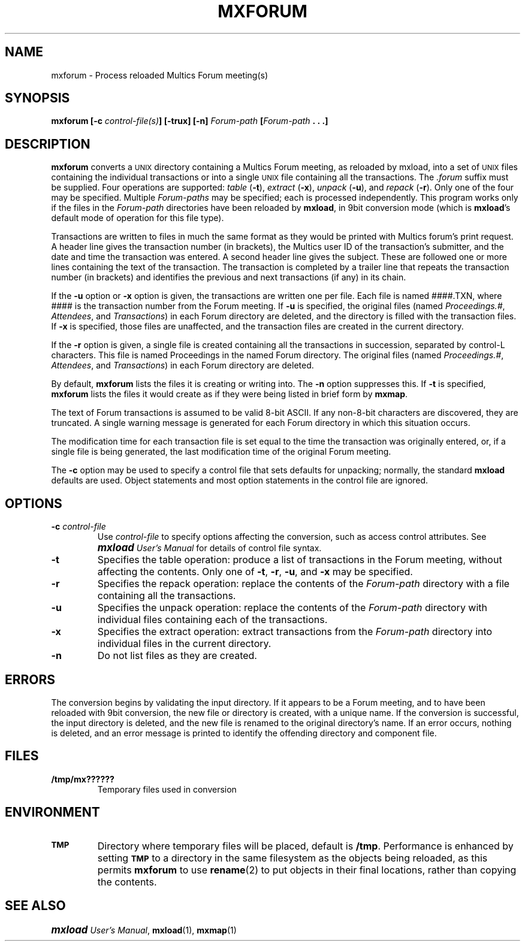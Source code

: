 .\"
.\" Copyright (c) 1988, 1989 Oxford Systems, Inc.
.\" All rights reserved.  The mxload license agreement specifies terms
.\" and conditions for use.
.\"
.\" RELEASE VERSION NUMBER: 10 for 1.0 (12/88)
.pl 10.7i
.nr Vv 10
.ds Mx Multics
.ds Ux \s-1UNIX\s0
.ds Um \s+1\f(BImxload\fP\s0 \fIUser's Manual\fP
.ds Ml \fBmxload\fP
.ds Mf \fBmxforum\fP
.ds Fp \fIForum-path\fP
.\"
.ds ]W Oxford Systems, Inc.
.\"
.TH MXFORUM 1 "1 December 1988"
.SH NAME
mxforum \- Process reloaded \*(Mx Forum meeting(s)
.\"
.SH SYNOPSIS
.ft B
mxforum  [\-c \fIcontrol-file(s)\fP]  [\-trux] [\-n]  \*(Fp  [\*(Fp .\ .\ .]
.ft R
.\"
.SH DESCRIPTION
.LP
\*(Mf converts a \*(Ux directory containing a \*(Mx Forum meeting, as
reloaded by mxload, into a set of \*(Ux files containing the individual
transactions or into a single \*(Ux file containing all the
transactions.
The \fI.\|forum\fP suffix must be supplied.
Four operations are supported:
\fItable\fP (\fB\-t\fP),
\fIextract\fP (\fB\-x\fP),
\fIunpack\fP (\fB\-u\fP),
and \fIrepack\fP (\fB\-r\fP).
Only one of the four may be specified.
Multiple \*(Fp\fIs\fP may be specified; each is processed independently.
This program works only if the files in the \*(Fp directories have been
reloaded by \*(Ml, in 9bit conversion mode (which is \*(Ml's default
mode of operation for this file type).
.LP
Transactions are written to files in much the same format as they would
be printed with \*(Mx forum's \fLprint\fP request.
A header line gives
the transaction number (in brackets),
the \*(Mx user ID of the transaction's submitter,
and the date and time the transaction was entered.
A second header line gives the subject.
These are followed one or more lines containing the text of the
transaction.
The transaction is completed by a trailer line that repeats the
transaction number (in brackets) and identifies the previous and next
transactions (if any) in its chain.
.LP
If the \fB\-u\fP option or \fB\-x\fP option is given, the transactions
are written one per file.
Each file is named
.\" ---------------- VERSION 10/11
.if \n(Vv=10 ####.TXN, where ####
.if \n(Vv>10 txn#####, where #####
is the transaction number from the Forum meeting.
If \fB\-u\fP is specified, the
original files (named \fIProceedings.#\fP, \fIAttendees\fP, and
\fITransactions\fP) in each Forum directory are deleted, and the
directory is filled with the transaction files.
If \fB\-x\fP is specified, those files are unaffected, and the
transaction files are created in the current directory.
.LP
If the \fB\-r\fP option is given, a single file is created containing
all the transactions in succession, separated by control-L characters.
.\" ---------------- VERSION 10/11
.if \n(Vv=10 This file is named Proceedings in the named Forum directory.
.if \n(Vv>10 This file replaces the named Forum directory, and has 
.if \n(Vv>10 the same name including the \fI.\|forum\fP suffix.
The original files (named \fIProceedings.#\fP, \fIAttendees\fP, and
\fITransactions\fP) in each Forum directory are deleted.
.LP
By default, \*(Mf lists the files it is creating or writing into.
The \fB\-n\fP option suppresses this.
If \fB\-t\fP is specified, \*(Mf lists the files it would create as if
they were being listed in brief form by \fBmxmap\fP.
.\"
.\" ---------------- VERSION 10/11
.if \n(Vv=10 .ig Zz
.LP
If the \fB\-a\fP option is specified,
two auxiliary files will also be created.
They are created in the original Forum directory if \fB\-u\fP is
specified, or in the current directory otherwise.
They are named \fINAME.attendees\fP and \fINAME.eligible\fP, where 
\fINAME\fP is the name of the Forum directory,
stripped of the \fI.\|forum\fP suffix.
The \fI.\|attendees\fP file contains a list of all the participants
of the Forum meeting with the participation date and last transaction
seen, as would have been produced by 
the \*(Mx Forum \fLlist_users\fP request.
The \fI.\|eligible\fP file contains a list of all the Multics users
eligible to participate in the Forum meeting
as would have been produced by 
the \*(Mx Forum \fLlist_users -eligible\fP request.
.Zz
.LP
The text of Forum transactions
is assumed to be valid 8-bit ASCII.  If any non-8-bit characters are
discovered, they are truncated.  A single warning message is generated for
each Forum directory in which this situation occurs.
.LP
.\" ---------------- VERSION 10/11
.if \n(Vv=10 .ig Zz
The permissions, owner, and group (owner and group only when \*(Mf is
run by \fBsuper-user\fP) for all resulting files are set
equal to the corresponding attributes of the original \*(Fp directory,
with all the \fBX\fP permission bits set to zero.
.Zz
The modification time for each transaction file is set equal to the time the
transaction was originally entered, or, if a single file is being
generated, the last modification time of the original Forum meeting.
.LP
The \fB\-c\fP option may be used to specify a control file that sets
defaults for unpacking; normally, the standard \*(Ml defaults are
used.
Object statements and most option statements in the control file are
ignored.
.\"
.SH OPTIONS
.TP
\fB\-c\fP  \fIcontrol-file\fP
Use \fIcontrol-file\fP to specify options affecting the conversion,
such as access control attributes.
See \*(Um for details of control file syntax.
.\"
.TP
\fB\-t\fP
Specifies the \*Qtable\*U operation:
produce a list of transactions in the Forum meeting, without affecting
the contents.
Only one of \fB\-t\fP, \fB\-r\fP, \fB\-u\fP, and \fB\-x\fP may be
specified.
.\"
.TP
\fB\-r\fP
Specifies the \*Qrepack\*U operation:
replace the contents of the \*(Fp directory with a file containing all
the transactions.
.\"
.TP
\fB\-u\fP
Specifies the \*Qunpack\*U operation:
replace the contents of the \*(Fp directory with individual files
containing each of the transactions.
.\"
.TP
\fB\-x\fP
Specifies the \*Qextract\*U operation:
extract transactions from the \*(Fp directory into individual files
in the current directory.
.\"
.\" ---------------- VERSION 10/11
.if \n(Vv=10 .ig Zz
.TP
\fB\-a\fP
Produce \fI.\|attendees\fP and \fI.\|eligible\fP files.
.Zz
.\"
.TP
\fB\-n\fP
Do not list files as they are created.
.\"
.SH ERRORS
The conversion begins by validating the input directory.  If it appears to be
a Forum meeting, and to have been reloaded with 9bit conversion, the new
file or directory is created, with a unique name.  If the conversion
is successful, the input directory is deleted, and the new file is renamed to
the original directory's name.  If an error occurs, nothing is deleted, and an
error message is printed to identify the offending directory and component
file.
.\"
.SH FILES
.TP
\fB/tmp/mx??????\fP
Temporary files used in conversion
.\"
.SH ENVIRONMENT
.TP
.SB TMP
Directory where temporary files will be placed, default is \fB/tmp\fP. 
Performance is enhanced by setting 
.SB TMP
to a directory in the same filesystem as the objects being reloaded,
as this permits \*(Mf to use \fBrename\fP(2) to put objects in their
final locations, rather than copying the contents.
.\"
.SH "SEE ALSO"
\*(Um, \fBmxload\fP(1), \fBmxmap\fP(1)
.\"
